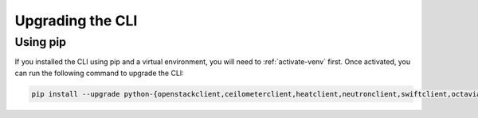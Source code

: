 .. _upgrading-the-cli:

#################
Upgrading the CLI
#################


*********
Using pip
*********

If you installed the CLI using pip and a virtual environment, you will need to
:ref:`activate-venv` first. Once activated, you can run the following command to
upgrade the CLI:

.. code-block:: bash

  pip install --upgrade python-{openstackclient,ceilometerclient,heatclient,neutronclient,swiftclient,octaviaclient,magnumclient}
